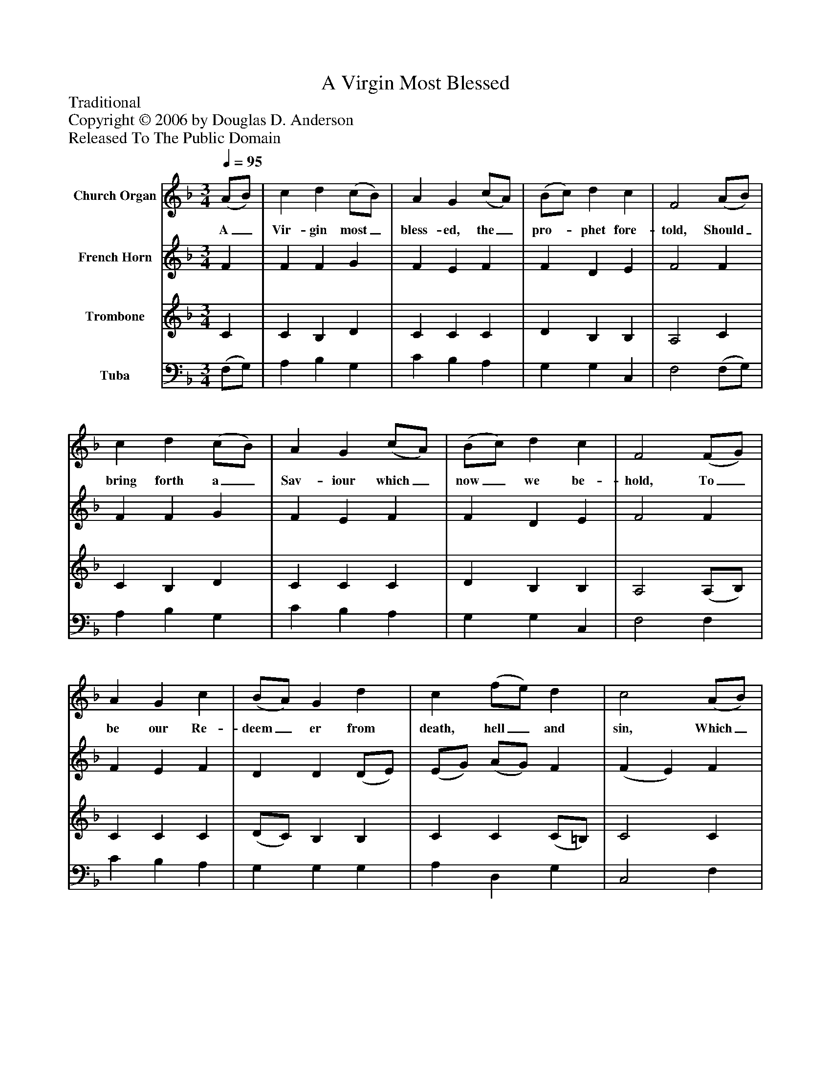 %%abc-creator mxml2abc 1.4
%%abc-version 2.0
%%continueall true
%%titletrim true
%%titleformat A-1 T C1, Z-1, S-1
X: 0
T: A Virgin Most Blessed
Z: Traditional
Z: Copyright © 2006 by Douglas D. Anderson
Z: Released To The Public Domain
L: 1/4
M: 3/4
Q: 1/4=95
V: P1 name="Church Organ"
%%MIDI program 1 19
V: P2 name="French Horn"
%%MIDI program 2 60
V: P3 name="Trombone"
%%MIDI program 3 57
V: P4 name="Tuba"
%%MIDI program 4 58
K: F
[V: P1]  (A/B/) | c d (c/B/) | A G (c/A/) | (B/c/) d c | F2 (A/B/) | c d (c/B/) | A G (c/A/) | (B/c/) d c | F2 (F/G/) | A G c | (B/A/) G d | c (f/e/) d | c2 (A/B/) | c d (c/B/) | A G (c/A/) | (B/c/) d c | F2"^Chorus" (F/G/) | A G c | (B/A/) G d | c (f/e/) d | c2 (A/B/) | c d (c/B/) | A G (c/A/) | (B/c/) d c | F2|]
w: A_ Vir- gin most_ bless- ed, the_ pro-_ phet fore- told, Should_ bring forth a_ Sav- iour which_ now_ we be- hold, To_ be our Re- deem_ er from death, hell_ and sin, Which_ A- dam's trans-_ gress ion had_ wrapped_ us all in. Come_ there- fore be joy-_ ful, set sor- row_ a- side; Christ_ Je- sus our_ Sav- iour was_ born_ on this tide!
[V: P2]  F | F F G | F E F | F D E | F2 F | F F G | F E F | F D E | F2 F | F E F | D D (D/E/) | (E/G/) (A/G/) F | (F E) F | (F/E/) D G | F E F | F F E | F2 (F/G/) | F E F | D E (D/E/) | (F/G/) (A/G/) F | (F E) (F/G/) | A F G | F E F | F F E | F2|]
[V: P3]  C | C B, D | C C C | D B, B, | A,2 C | C B, D | C C C | D B, B, | A,2 (A,/B,/) | C C C | (D/C/) B, B, | C C (C/=B,/) | C2 C | C B, D | C C C | D B, B, | A,2 (A,/B,/) | C C C | D C B, | C C (C/=B,/) | C2 C | C B, D | F C C | D B, B, | A,2|]
[V: P4]  (F,/G,/) | A, B, G, | C B, A, | G, G, C, | F,2 (F,/G,/) | A, B, G, | C B, A, | G, G, C, | F,2 F, | C B, A, | G, G, G, | A, D, G, | C,2 F, | A,, B,, G,, | C, (C/B,/) A, | G, G, C, | F,,2 F, | C B, A, | G, C G, | A, D, G, | C,2 (C/_B,/) | A, B, G, | C B, A, | G, B,, C, | F,2|]

